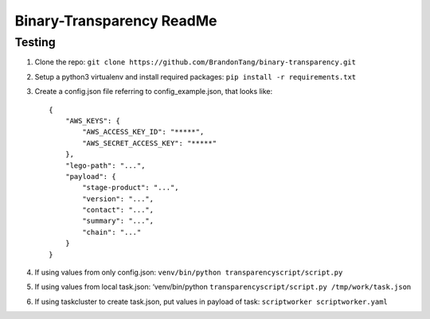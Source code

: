 Binary-Transparency ReadMe
==========================

Testing
-------

#. Clone the repo:
   ``git clone https://github.com/BrandonTang/binary-transparency.git``
#. Setup a python3 virtualenv and install required packages:
   ``pip install -r requirements.txt``
#. Create a config.json file referring to config\_example.json, that
   looks like:

   ::

       {
           "AWS_KEYS": {
               "AWS_ACCESS_KEY_ID": "*****",
               "AWS_SECRET_ACCESS_KEY": "*****"
           },
           "lego-path": "...",
           "payload": {
               "stage-product": "...",
               "version": "...",
               "contact": "...",
               "summary": "...",
               "chain": "..."
           }
       }

#. If using values from only config.json:
   ``venv/bin/python transparencyscript/script.py``
#. If using values from local task.json: ‘venv/bin/python
   ``transparencyscript/script.py /tmp/work/task.json``
#. If using taskcluster to create task.json, put values in payload of
   task: ``scriptworker scriptworker.yaml``